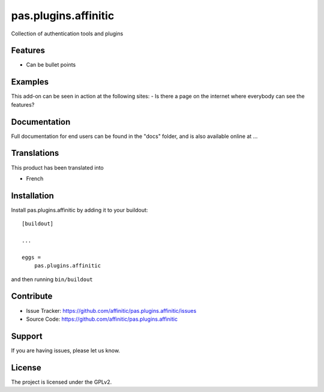 =====================
pas.plugins.affinitic
=====================

Collection of authentication tools and plugins

Features
--------

- Can be bullet points


Examples
--------

This add-on can be seen in action at the following sites:
- Is there a page on the internet where everybody can see the features?


Documentation
-------------

Full documentation for end users can be found in the "docs" folder, and is also available online at ...


Translations
------------

This product has been translated into

- French


Installation
------------

Install pas.plugins.affinitic by adding it to your buildout::

    [buildout]

    ...

    eggs =
        pas.plugins.affinitic


and then running ``bin/buildout``


Contribute
----------

- Issue Tracker: https://github.com/affinitic/pas.plugins.affinitic/issues
- Source Code: https://github.com/affinitic/pas.plugins.affinitic


Support
-------

If you are having issues, please let us know.


License
-------
The project is licensed under the GPLv2.
